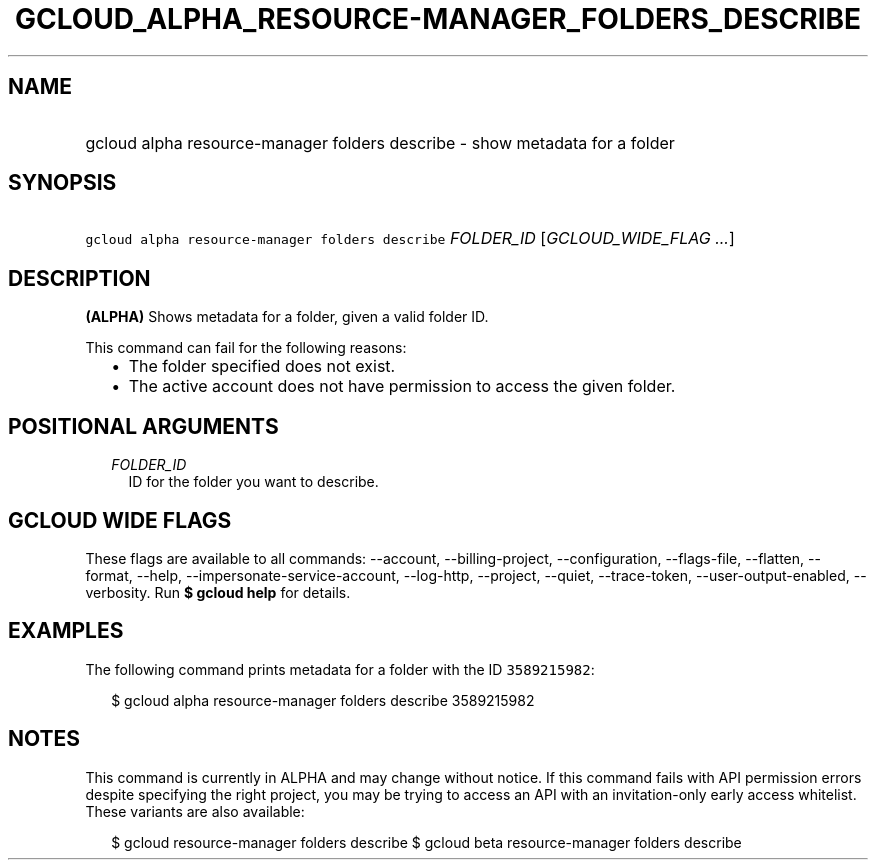 
.TH "GCLOUD_ALPHA_RESOURCE\-MANAGER_FOLDERS_DESCRIBE" 1



.SH "NAME"
.HP
gcloud alpha resource\-manager folders describe \- show metadata for a folder



.SH "SYNOPSIS"
.HP
\f5gcloud alpha resource\-manager folders describe\fR \fIFOLDER_ID\fR [\fIGCLOUD_WIDE_FLAG\ ...\fR]



.SH "DESCRIPTION"

\fB(ALPHA)\fR Shows metadata for a folder, given a valid folder ID.

This command can fail for the following reasons:
.RS 2m
.IP "\(bu" 2m
The folder specified does not exist.
.IP "\(bu" 2m
The active account does not have permission to access the given folder.
.RE
.sp



.SH "POSITIONAL ARGUMENTS"

.RS 2m
.TP 2m
\fIFOLDER_ID\fR
ID for the folder you want to describe.


.RE
.sp

.SH "GCLOUD WIDE FLAGS"

These flags are available to all commands: \-\-account, \-\-billing\-project,
\-\-configuration, \-\-flags\-file, \-\-flatten, \-\-format, \-\-help,
\-\-impersonate\-service\-account, \-\-log\-http, \-\-project, \-\-quiet,
\-\-trace\-token, \-\-user\-output\-enabled, \-\-verbosity. Run \fB$ gcloud
help\fR for details.



.SH "EXAMPLES"

The following command prints metadata for a folder with the ID \f53589215982\fR:

.RS 2m
$ gcloud alpha resource\-manager folders describe 3589215982
.RE



.SH "NOTES"

This command is currently in ALPHA and may change without notice. If this
command fails with API permission errors despite specifying the right project,
you may be trying to access an API with an invitation\-only early access
whitelist. These variants are also available:

.RS 2m
$ gcloud resource\-manager folders describe
$ gcloud beta resource\-manager folders describe
.RE

